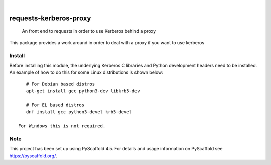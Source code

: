 .. image:: https://img.shields.io/badge/-PyScaffold-005CA0?logo=pyscaffold
    :alt: Project generated with PyScaffold
    :target: https://pyscaffold.org/

|

=======================
requests-kerberos-proxy
=======================


    An front end to requests in order to use Kerberos behind a proxy


This package provides a work around in order to deal with a proxy if you want to use kerberos


Install
=======

Before installing this module, the underlying Kerberos C libraries and Python development headers need to be installed.
An example of how to do this for some Linux distributions is shown below::

    # For Debian based distros
    apt-get install gcc python3-dev libkrb5-dev

    # For EL based distros
    dnf install gcc python3-devel krb5-devel

 For Windows this is not required.


.. _pyscaffold-notes:

Note
====

This project has been set up using PyScaffold 4.5. For details and usage
information on PyScaffold see https://pyscaffold.org/.
